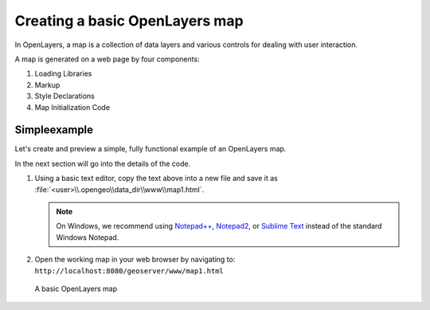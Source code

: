 .. _apps.ol.createmap:

Creating a basic OpenLayers map
===============================

In OpenLayers, a map is a collection of data layers and various controls for dealing with user interaction.

A map is generated on a web page by four components:

#. Loading Libraries
#. Markup
#. Style Declarations
#. Map Initialization Code

Simpleexample
---------------

Let's create and preview a simple, fully functional example of an OpenLayers map.

In the next section will go into the details of the code.

.. code-block:: html
   :linenos:

   <html>
     <head>
       <title>OpenLayers Map 1</title>
       <script src="http://openlayers.org/api/OpenLayers.js"></script>
       <link rel="stylesheet" href="openlayers/theme/default/style.css" type="text/css">
       <style>
         #map-id {
           width: 512px;
           height: 256px;
         }
       </style>
     </head>
     <body>
       <h1>OpenLayers Map 1</h1>
       <div id="map-id"></div>
       <script>
         var map = new OpenLayers.Map("map-id");
         var world = new OpenLayers.Layer.WMS(
           "Earth",
           "http://localhost:8080/geoserver/wms",
           {layers: "earthmap"}
         );
         map.addLayer(world);
         map.zoomToMaxExtent();
       </script>
     </body>
   </html>

#. Using a basic text editor, copy the text above into a new file and save it as :file:`<user>\\.opengeo\\data_dir\\www\\map1.html`.

   .. note:: On Windows, we recommend using `Notepad++ <http://notepad-plus-plus.org/>`_, `Notepad2 <http://www.flos-freeware.ch/notepad2.html>`_, or `Sublime Text <http://www.sublimetext.com>`_ instead of the standard Windows Notepad.

#. Open the working map in your web browser by navigating to: ``http://localhost:8080/geoserver/www/map1.html``

.. figure:: img/ol_screen_map1.png

   A basic OpenLayers map
